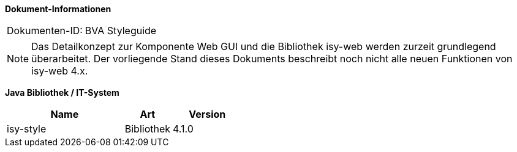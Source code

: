 *Dokument-Informationen*

|====
|Dokumenten-ID:| BVA Styleguide
|====

NOTE: Das Detailkonzept zur Komponente Web GUI und die Bibliothek isy-web werden zurzeit grundlegend überarbeitet. Der vorliegende Stand dieses Dokuments beschreibt noch nicht alle neuen Funktionen von isy-web 4.x.

//|Datum |Version |Änderungsgrund
//|05.07.2018|0.1 |Übernahme des BVA-Style Guide vom ACCSO-Wiki nach AsciiDoc


*Java Bibliothek / IT-System*

[cols="5,2,3",options="header"]
|====
|Name |Art |Version
|isy-style |Bibliothek |4.1.0
|====
